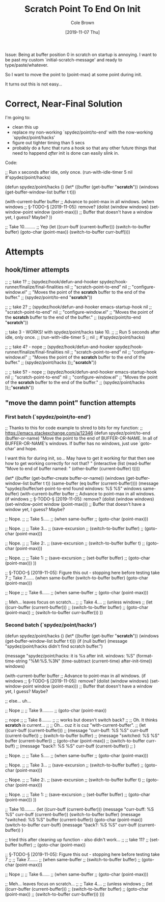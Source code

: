 #+TITLE:       Scratch Point To End On Init
#+AUTHOR:      Cole Brown
#+EMAIL:       git@spydez.com
#+DATE:        [2019-11-07 Thu]


Issue: Being at buffer position 0 in scratch on startup is annoying. I want to be past my custom `initial-scratch-message' and ready to type/paste/whatever.

So I want to move the point to (point-max) at some point during init.

It turns out this is not easy...


* Correct, Near-Final Solution

I'm going to:
  - clean this up
  - replace my non-working `spydez/point/to-end' with the now-working `spydez/point/hacks'
  - figure out tighter timing than 5 secs
  - probably do a func that runs a hook so that any other future things that
    need to happend /after/ init is done can easily slink in.


Code:


;; Run x seconds after idle, only once.
(run-with-idle-timer 5
                     nil
                     #'spydez/point/hacks)

(defun spydez/point/hacks ()
  (let* ((buffer (get-buffer "*scratch*"))
         (windows (get-buffer-window-list buffer t t)))

    (with-current-buffer buffer
      ;; Advance to point-max in all windows.
      (when windows ;; §-TODO-§ [2019-11-05]: remove?
        (dolist (window windows)
          (set-window-point window (point-max)))
        ;; Buffer that doesn't have a window yet, I guess? Maybe?
        ))

    ;; Take 10.........
    ;; Yep
    (let ((curr-buff (current-buffer)))
      (switch-to-buffer buffer)
      (goto-char (point-max))
      (switch-to-buffer curr-buff))))

* Attempts

** hook/timer attempts

;; ;; take 1?
;; (spydez/hook/defun-and-hooker spydez/hook-runner/finalize/final-finalities nil
;;                               "scratch-point-to-end" nil
;;                               "configure-window.el"
;;   "Moves the point of the *scratch* buffer to the end of the buffer."
;;   (spydez/point/to-end "*scratch*"))

;; ;; take 2?
;; (spydez/hook/defun-and-hooker emacs-startup-hook nil
;;                               "scratch-point-to-end" nil
;;                               "configure-window.el"
;;   "Moves the point of the *scratch* buffer to the end of the buffer."
;;   (spydez/point/to-end "*scratch*"))

;; take 3 - WORKS! with spydez/point/hacks take 10.
;; ;; Run 5 seconds after idle, only once.
;; (run-with-idle-timer 5
;;                      nil
;;                      #'spydez/point/hacks)

;; ;; take 4? - nope
;; (spydez/hook/defun-and-hooker spydez/hook-runner/finalize/final-finalities nil
;;                               "scratch-point-to-end" nil
;;                               "configure-window.el"
;;   "Moves the point of the *scratch* buffer to the end of the buffer."
;;   (spydez/point/hacks ));;"*scratch*"))

;; ;; take 5? - nope
;; (spydez/hook/defun-and-hooker emacs-startup-hook nil
;;                               "scratch-point-to-end" nil
;;                               "configure-window.el"
;;   "Moves the point of the *scratch* buffer to the end of the buffer."
;;   (spydez/point/hacks ));;"*scratch*"))

** "move the damn point" function attempts

*** First batch (`spydez/point/to-end')

;; Thanks to this for code example to shred to bits for my function:
;; https://emacs.stackexchange.com/a/12346
(defun spydez/point/to-end (buffer-or-name)
  "Move the point to the end of BUFFER-OR-NAME. In all of BUFFER-OR-NAME's
windows. If buffer has no windows, just use `goto-char' and hope.

I want this for during init, so... May have to get it working for
that then see how to get working correctly for not that?
"
  (interactive
   (list (read-buffer "Move to end of buffer named: " (other-buffer
                                                        (current-buffer) t))))

  (let* ((buffer (get-buffer-create buffer-or-name))
         (windows (get-buffer-window-list buffer t t))
         (same-buffer (eq buffer (current-buffer))))
    (message "spydez/buffer/set-point-to-end found windows: %S %S" windows same-buffer)
    (with-current-buffer buffer
      ;; Advance to point-max in all windows.
      (if windows ;; §-TODO-§ [2019-11-05]: remove?
          (dolist (window windows)
            (set-window-point window (point-max)))
        ;; Buffer that doesn't have a window yet, I guess? Maybe?

        ;; Nope.
        ;; ;; Take 5.....
        ;; (when same-buffer
        ;;   (goto-char (point-max)))

        ;; Nope.
        ;; ;; Take 3...
        ;; (save-excursion
        ;;   (switch-to-buffer buffer)
        ;;   (goto-char (point-max)))

        ;; Nope.
        ;; ;; Take 2:.
        ;; (save-excursion
        ;;   (switch-to-buffer buffer t)
        ;;   (goto-char (point-max)))

        ;; Nope.
        ;; ;; Take 1:
        ;; (save-excursion
        ;;   (set-buffer buffer)
        ;;   (goto-char (point-max)))
        ))

    ;; §-TODO-§ [2019-11-05]: Figure this out - stopping here before testing take 7
    ;; Take 7.......
    (when same-buffer
        (switch-to-buffer buffer)
        (goto-char (point-max)))

    ;; Nope
    ;; ;; Take 6......
    ;; (when same-buffer
    ;;   (goto-char (point-max)))

    ;; Meh... leaves focus on scratch...
    ;; ;; Take 4....
    ;; (unless windows
    ;;   (let ((curr-buffer (current-buffer)))
    ;;     (switch-to-buffer buffer)
    ;;     (goto-char (point-max))
    ;;     (switch-to-buffer curr-buffer)))
    ))

*** Second batch (`spydez/point/hacks')

(defun spydez/point/hacks ()
  (let* ((buffer (get-buffer "*scratch*"))
         (windows (get-buffer-window-list buffer t t)))
    (if (null buffer)
        (message "spydez/point/hacks didn't find scratch buffer.")


      (message "spydez/point/hacks: it is %s after init. windows: %S"
               (format-time-string "%M:%S.%3N"
                                   (time-subtract (current-time)
                                                  after-init-time))
               windows)

    (with-current-buffer buffer
      ;; Advance to point-max in all windows.
      (if windows ;; §-TODO-§ [2019-11-05]: remove?
          (dolist (window windows)
            (set-window-point window (point-max)))
        ;; Buffer that doesn't have a window yet, I guess? Maybe?

        ;; else... uh...

        ;; Nope
        ;; ;; Take 9.........
        ;; (goto-char (point-max))

        ;; nope
        ;; ;; Take 8........
        ;; ;; works but doesn't switch back?
        ;; ;; Oh. It thinks *scratch* /is/ current...
        ;; ;; Oh... cuz it is cuz "with-current-buffer".
        ;; (let ((curr-buff (current-buffer)))
        ;;   (message "curr-buff: %S %S" curr-buff (current-buffer))
        ;;   (switch-to-buffer buffer)
        ;;   (message "switched: %S %S" buffer (current-buffer))
        ;;   (goto-char (point-max))
        ;;   (switch-to-buffer curr-buff)
        ;;   (message "back?: %S %S" curr-buff (current-buffer))
        ;;   )

        ;; Nope.
        ;; ;; Take 5.....
        ;; (when same-buffer
        ;;   (goto-char (point-max)))

        ;; Nope.
        ;; ;; Take 3...
        ;; (save-excursion
        ;;   (switch-to-buffer buffer)
        ;;   (goto-char (point-max)))

        ;; Nope.
        ;; ;; Take 2:.
        ;; (save-excursion
        ;;   (switch-to-buffer buffer t)
        ;;   (goto-char (point-max)))

        ;; Nope.
        ;; ;; Take 1:
        ;; (save-excursion
        ;;   (set-buffer buffer)
        ;;   (goto-char (point-max)))
        ))

    ;; Take 10.........
    (let ((curr-buff (current-buffer)))
      (message "curr-buff: %S %S" curr-buff (current-buffer))
      (switch-to-buffer buffer)
      (message "switched: %S %S" buffer (current-buffer))
      (goto-char (point-max))
      (switch-to-buffer curr-buff)
      (message "back?: %S %S" curr-buff (current-buffer))
      )

    ;; tried this after cleaning up function - also didn't work...
    ;; ;; take 11?
    ;; (set-buffer buffer)
    ;; (goto-char (point-max))


    ;; §-TODO-§ [2019-11-05]: Figure this out - stopping here before testing take 7
    ;; ;; Take 7.......
    ;; (when same-buffer
    ;;     (switch-to-buffer buffer)
    ;;     (goto-char (point-max)))

    ;; Nope
    ;; ;; Take 6......
    ;; (when same-buffer
    ;;   (goto-char (point-max)))

    ;; Meh... leaves focus on scratch...
    ;; ;; Take 4....
    ;; (unless windows
    ;;   (let ((curr-buffer (current-buffer)))
    ;;     (switch-to-buffer buffer)
    ;;     (goto-char (point-max))
    ;;     (switch-to-buffer curr-buffer)))
    )))
